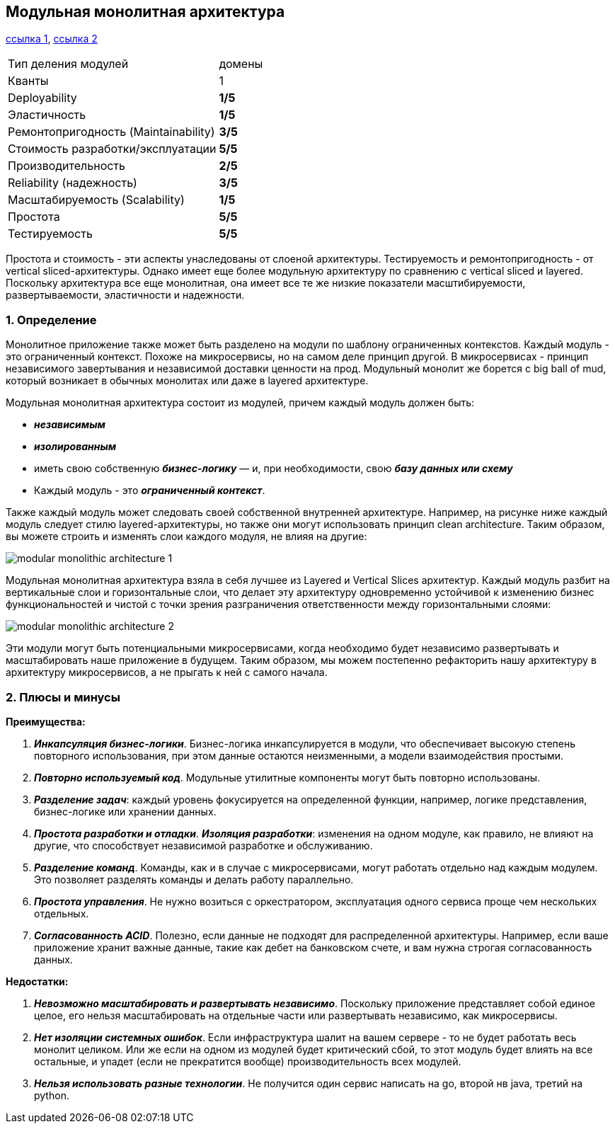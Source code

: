 == Модульная монолитная архитектура

link:https://www.fullstack.com/labs/resources/blog/modular-monolithic-vs-microservices[ссылка 1], link:https://medium.com/design-microservices-architecture-with-patterns/microservices-killer-modular-monolithic-architecture-ac83814f6862[ссылка 2]

[cols="2,1"]
|===
|Тип деления модулей |домены
|Кванты |1
|Deployability |[big red]#*1/5*#
|Эластичность |[big red]#*1/5*#
|Ремонтопригодность (Maintainability) |[big olive]#*3/5*#
|Стоимость разработки/эксплуатации |[big lime]#*5/5*#
|Производительность |[big yellow]#*2/5*#
|Reliability (надежность) |[big olive]#*3/5*#
|Масштабируемость (Scalability) |[big red]#*1/5*#
|Простота |[big lime]#*5/5*#
|Тестируемость |[big lime]#*5/5*#
|===

Простота и стоимость - эти аспекты унаследованы от слоеной архитектуры. Тестируемость и ремонтопригодность - от vertical sliced-архитектуры. Однако имеет еще более модульную архитектуру по сравнению с vertical sliced и layered. Поскольку архитектура все еще монолитная, она имеет все те же низкие показатели масштибируемости, развертываемости, эластичности и надежности.

=== 1. Определение

Монолитное приложение также может быть разделено на модули по шаблону ограниченных контекстов. Каждый модуль - это ограниченный контекст. Похоже на микросервисы, но на самом деле принцип другой. В микросервисах - принцип независимого завертывания и независимой доставки ценности на прод. Модульный монолит же борется с big ball of mud, который возникает в обычных монолитах или даже в layered архитектуре.

Модульная монолитная архитектура состоит из модулей, причем каждый модуль должен быть:

- *_независимым_*
- *_изолированным_*
- иметь свою собственную *_бизнес-логику_* — и, при необходимости, свою *_базу данных или схему_*
- Каждый модуль - это *_ограниченный контекст_*.

Также каждый модуль может следовать своей собственной внутренней архитектуре. Например, на рисунке ниже каждый модуль следует стилю layered-архитектуры, но также они могут использовать принцип clean architecture. Таким образом, вы можете строить и изменять слои каждого модуля, не влияя на другие:

image::img/modular_monolithic_architecture_1.png[]

Модульная монолитная архитектура взяла в себя лучшее из Layered и Vertical Slices архитектур. Каждый модуль разбит на вертикальные слои и горизонтальные слои, что делает эту архитектуру одновременно устойчивой к изменению бизнес функциональностей и чистой с точки зрения разграничения ответственности между горизонтальными слоями:

image::img/modular_monolithic_architecture_2.png[]

Эти модули могут быть потенциальными микросервисами, когда необходимо будет независимо развертывать и масштабировать наше приложение в будущем. Таким образом, мы можем постепенно рефакторить нашу архитектуру в архитектуру микросервисов, а не прыгать к ней с самого начала.

=== 2. Плюсы и минусы

*Преимущества:*

1. *_Инкапсуляция бизнес-логики_*. Бизнес-логика инкапсулируется в модули, что обеспечивает высокую степень повторного использования, при этом данные остаются неизменными, а модели взаимодействия простыми.
2. *_Повторно используемый код_*. Модульные утилитные компоненты могут быть повторно использованы.
3. *_Разделение задач_*: каждый уровень фокусируется на определенной функции, например, логике представления, бизнес-логике или хранении данных.
4. *_Простота разработки и отладки_*. *_Изоляция разработки_*: изменения на одном модуле, как правило, не влияют на другие, что способствует независимой разработке и обслуживанию.
5. *_Разделение команд_*. Команды, как и в случае с микросервисами, могут работать отдельно над каждым модулем. Это позволяет разделять команды и делать работу параллельно.
6. *_Простота управления_*. Не нужно возиться с оркестратором, эксплуатация одного сервиса проще чем нескольких отдельных.
7. *_Согласованность ACID_*. Полезно, если данные не подходят для распределенной архитектуры. Например, если ваше приложение хранит важные данные, такие как дебет на банковском счете, и вам нужна строгая согласованность данных.

*Недостатки:*

1. *_Невозможно масштабировать и развертывать независимо_*. Поскольку приложение представляет собой единое целое, его нельзя масштабировать на отдельные части или развертывать независимо, как микросервисы.
2. *_Нет изоляции системных ошибок_*. Если инфраструктура шалит на вашем сервере - то не будет работать весь монолит целиком. Или же если на одном из модулей будет критический сбой, то этот модуль будет влиять на все остальные, и упадет (если не прекратится вообще) производительность всех модулей.
3. *_Нельзя использовать разные технологии_*. Не получится один сервис написать на go, второй нв java, третий на python.
